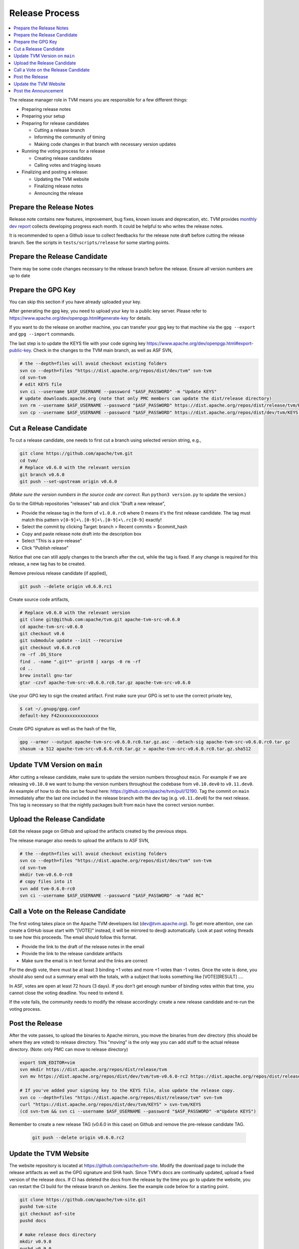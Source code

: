 ..  Licensed to the Apache Software Foundation (ASF) under one
    or more contributor license agreements.  See the NOTICE file
    distributed with this work for additional information
    regarding copyright ownership.  The ASF licenses this file
    to you under the Apache License, Version 2.0 (the
    "License"); you may not use this file except in compliance
    with the License.  You may obtain a copy of the License at

..    http://www.apache.org/licenses/LICENSE-2.0

..  Unless required by applicable law or agreed to in writing,
    software distributed under the License is distributed on an
    "AS IS" BASIS, WITHOUT WARRANTIES OR CONDITIONS OF ANY
    KIND, either express or implied.  See the License for the
    specific language governing permissions and limitations
    under the License.

.. _release_process:

Release Process
===============

.. contents::
  :depth: 2
  :local:

The release manager role in TVM means you are responsible for a few different things:

- Preparing release notes
- Preparing your setup
- Preparing for release candidates

  - Cutting a release branch
  - Informing the community of timing
  - Making code changes in that branch with necessary version updates

- Running the voting process for a release

  - Creating release candidates
  - Calling votes and triaging issues

- Finalizing and posting a release:

  - Updating the TVM website
  - Finalizing release notes
  - Announcing the release


Prepare the Release Notes
-------------------------

Release note contains new features, improvement, bug fixes, known issues and deprecation, etc. TVM provides `monthly dev report <https://discuss.tvm.ai/search?q=TVM%20Monthly%20%23Announcement>`_ collects developing progress each month. It could be helpful to who writes the release notes.

It is recommended to open a Github issue to collect feedbacks for the release note draft before cutting the release branch. See the scripts in ``tests/scripts/release`` for some starting points.


Prepare the Release Candidate
-----------------------------

There may be some code changes necessary to the release branch before the release. Ensure all version numbers are up to date


Prepare the GPG Key
-------------------

You can skip this section if you have already uploaded your key.

After generating the gpg key, you need to upload your key to a public key server. Please refer to https://www.apache.org/dev/openpgp.html#generate-key for details.

If you want to do the release on another machine, you can transfer your gpg key to that machine via the ``gpg --export`` and ``gpg --import`` commands.

The last step is to update the KEYS file with your code signing key https://www.apache.org/dev/openpgp.html#export-public-key. Check in the changes to the TVM main branch, as well as ASF SVN,

.. code-block:: bash

	# the --depth=files will avoid checkout existing folders
	svn co --depth=files "https://dist.apache.org/repos/dist/dev/tvm" svn-tvm
	cd svn-tvm
	# edit KEYS file
	svn ci --username $ASF_USERNAME --password "$ASF_PASSWORD" -m "Update KEYS"
	# update downloads.apache.org (note that only PMC members can update the dist/release directory)
	svn rm --username $ASF_USERNAME --password "$ASF_PASSWORD" https://dist.apache.org/repos/dist/release/tvm/KEYS -m "Update KEYS"
	svn cp --username $ASF_USERNAME --password "$ASF_PASSWORD" https://dist.apache.org/repos/dist/dev/tvm/KEYS https://dist.apache.org/repos/dist/release/tvm/ -m "Update KEYS"


Cut a Release Candidate
-----------------------

To cut a release candidate, one needs to first cut a branch using selected version string, e.g.,

.. code-block:: bash

	git clone https://github.com/apache/tvm.git
	cd tvm/
	# Replace v0.6.0 with the relevant version
	git branch v0.6.0
	git push --set-upstream origin v0.6.0

(*Make sure the version numbers in the source code are correct.* Run ``python3 version.py`` to update the version.)

Go to the GitHub repositories "releases" tab and click "Draft a new release",

- Provide the release tag in the form of ``v1.0.0.rc0`` where 0 means it's the first release candidate. The tag must match this pattern ``v[0-9]+\.[0-9]+\.[0-9]+\.rc[0-9]`` exactly!
- Select the commit by clicking Target: branch > Recent commits > $commit_hash
- Copy and paste release note draft into the description box
- Select "This is a pre-release"
- Click "Publish release"

Notice that one can still apply changes to the branch after the cut, while the tag is fixed. If any change is required for this release, a new tag has to be created.

Remove previous release candidate (if applied),

.. code-block:: bash

	git push --delete origin v0.6.0.rc1

Create source code artifacts,

.. code-block:: bash

	# Replace v0.6.0 with the relevant version
	git clone git@github.com:apache/tvm.git apache-tvm-src-v0.6.0
	cd apache-tvm-src-v0.6.0
	git checkout v0.6
	git submodule update --init --recursive
	git checkout v0.6.0.rc0
	rm -rf .DS_Store
	find . -name ".git*" -print0 | xargs -0 rm -rf
	cd ..
	brew install gnu-tar
	gtar -czvf apache-tvm-src-v0.6.0.rc0.tar.gz apache-tvm-src-v0.6.0

Use your GPG key to sign the created artifact. First make sure your GPG is set to use the correct private key,

.. code-block:: bash

	$ cat ~/.gnupg/gpg.conf
	default-key F42xxxxxxxxxxxxxxx

Create GPG signature as well as the hash of the file,

.. code-block:: bash

	gpg --armor --output apache-tvm-src-v0.6.0.rc0.tar.gz.asc --detach-sig apache-tvm-src-v0.6.0.rc0.tar.gz
	shasum -a 512 apache-tvm-src-v0.6.0.rc0.tar.gz > apache-tvm-src-v0.6.0.rc0.tar.gz.sha512


Update TVM Version on ``main``
------------------------------

After cutting a release candidate, make sure to update the version numbers throughout ``main``. For example if we are
releasing ``v0.10.0`` we want to bump the version numbers throughout the codebase from ``v0.10.dev0`` to ``v0.11.dev0``. An
example of how to do this can be found here: `https://github.com/apache/tvm/pull/12190 <https://github.com/apache/tvm/pull/12190>`_.
Tag the commit on ``main`` immediately after the last one included in the release branch with the dev tag (e.g. ``v0.11.dev0``)
for the next release. This tag is necessary so that the nightly packages built from ``main`` have the correct version
number.

Upload the Release Candidate
----------------------------

Edit the release page on Github and upload the artifacts created by the previous steps.

The release manager also needs to upload the artifacts to ASF SVN,

.. code-block:: bash

	# the --depth=files will avoid checkout existing folders
	svn co --depth=files "https://dist.apache.org/repos/dist/dev/tvm" svn-tvm
	cd svn-tvm
	mkdir tvm-v0.6.0-rc0
	# copy files into it
	svn add tvm-0.6.0-rc0
	svn ci --username $ASF_USERNAME --password "$ASF_PASSWORD" -m "Add RC"


Call a Vote on the Release Candidate
------------------------------------

The first voting takes place on the Apache TVM developers list (dev@tvm.apache.org). To get more attention, one can create a GitHub issue start with "[VOTE]" instead, it will be mirrored to dev@ automatically. Look at past voting threads to see how this proceeds. The email should follow this format.

- Provide the link to the draft of the release notes in the email
- Provide the link to the release candidate artifacts
- Make sure the email is in text format and the links are correct

For the dev@ vote, there must be at least 3 binding +1 votes and more +1 votes than -1 votes. Once the vote is done, you should also send out a summary email with the totals, with a subject that looks something like [VOTE][RESULT] ....

In ASF, votes are open at least 72 hours (3 days). If you don't get enough number of binding votes within that time, you cannot close the voting deadline. You need to extend it.

If the vote fails, the community needs to modify the release accordingly: create a new release candidate and re-run the voting process.


Post the Release
----------------

After the vote passes, to upload the binaries to Apache mirrors, you move the binaries from dev directory (this should be where they are voted) to release directory. This "moving" is the only way you can add stuff to the actual release directory. (Note: only PMC can move to release directory)

.. code-block:: bash

	export SVN_EDITOR=vim
	svn mkdir https://dist.apache.org/repos/dist/release/tvm
	svn mv https://dist.apache.org/repos/dist/dev/tvm/tvm-v0.6.0-rc2 https://dist.apache.org/repos/dist/release/tvm/tvm-v0.6.0

	# If you've added your signing key to the KEYS file, also update the release copy.
	svn co --depth=files "https://dist.apache.org/repos/dist/release/tvm" svn-tvm
	curl "https://dist.apache.org/repos/dist/dev/tvm/KEYS" > svn-tvm/KEYS
	(cd svn-tvm && svn ci --username $ASF_USERNAME --password "$ASF_PASSWORD" -m"Update KEYS")

Remember to create a new release TAG (v0.6.0 in this case) on Github and remove the pre-release candidate TAG.

 .. code-block:: bash

    git push --delete origin v0.6.0.rc2


Update the TVM Website
----------------------

The website repository is located at `https://github.com/apache/tvm-site <https://github.com/apache/tvm-site>`_. Modify the download page to include the release artifacts as well as the GPG signature and SHA hash. Since TVM's docs are continually updated, upload a fixed version of the release docs. If CI has deleted the docs from the release by the time you go to update the website, you can restart the CI build for the release branch on Jenkins. See the example code below for a starting point.

.. code-block:: bash

	git clone https://github.com/apache/tvm-site.git
	pushd tvm-site
	git checkout asf-site
	pushd docs

	# make release docs directory
	mkdir v0.9.0
	pushd v0.9.0

	# download the release docs from CI
	# find this URL by inspecting the CI logs for the most recent build of the release branch
	curl -LO https://tvm-jenkins-artifacts-prod.s3.us-west-2.amazonaws.com/tvm/v0.9.0/1/docs/docs.tgz
	tar xf docs.tgz
	rm docs.tgz

	# add the docs and push
	git add .
	git commit -m "Add v0.9.0 docs"
	git push


Afterwards, modify the `downloads page <https://tvm.apache.org/download>`_ to support the latest release. An example of how to do this is `here <https://github.com/apache/tvm-site/pull/38>`_.

Post the Announcement
---------------------

Send out an announcement email to announce@apache.org, and dev@tvm.apache.org. The announcement should include the link to release note and download page.
